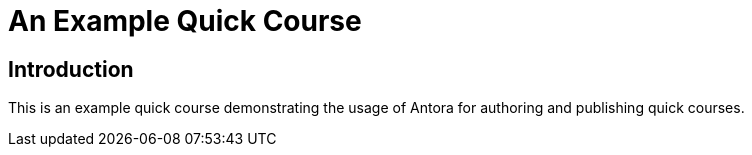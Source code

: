 = An Example Quick Course
:navtitle: Home

== Introduction

This is an example quick course demonstrating the usage of Antora for authoring and publishing quick courses.